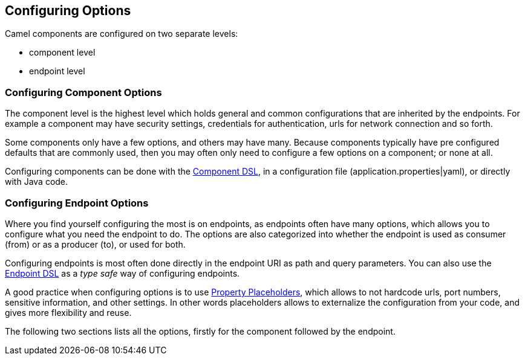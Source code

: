 // component-configure options: START
== Configuring Options

Camel components are configured on two separate levels:

- component level
- endpoint level

=== Configuring Component Options

The component level is the highest level which holds general and common configurations that are inherited by the endpoints.
For example a component may have security settings, credentials for authentication, urls for network connection and so forth.

Some components only have a few options, and others may have many. Because components typically have pre configured defaults
that are commonly used, then you may often only need to configure a few options on a component; or none at all.

Configuring components can be done with the xref:manual::component-dsl.adoc[Component DSL],
in a configuration file (application.properties|yaml), or directly with Java code.

=== Configuring Endpoint Options

Where you find yourself configuring the most is on endpoints, as endpoints often have many options, which allows you to
configure what you need the endpoint to do. The options are also categorized into whether the endpoint is used as consumer (from)
or as a producer (to), or used for both.

Configuring endpoints is most often done directly in the endpoint URI as path and query parameters. You can also use
the xref:manual::Endpoint-dsl.adoc[Endpoint DSL] as a _type safe_ way of configuring endpoints.

A good practice when configuring options is to use xref:manual::using-propertyplaceholder.adoc[Property Placeholders],
which allows to not hardcode urls, port numbers, sensitive information, and other settings.
In other words placeholders allows to externalize the configuration from your code, and gives more flexibility and reuse.

The following two sections lists all the options, firstly for the component followed by the endpoint.
// component-configure options: END
